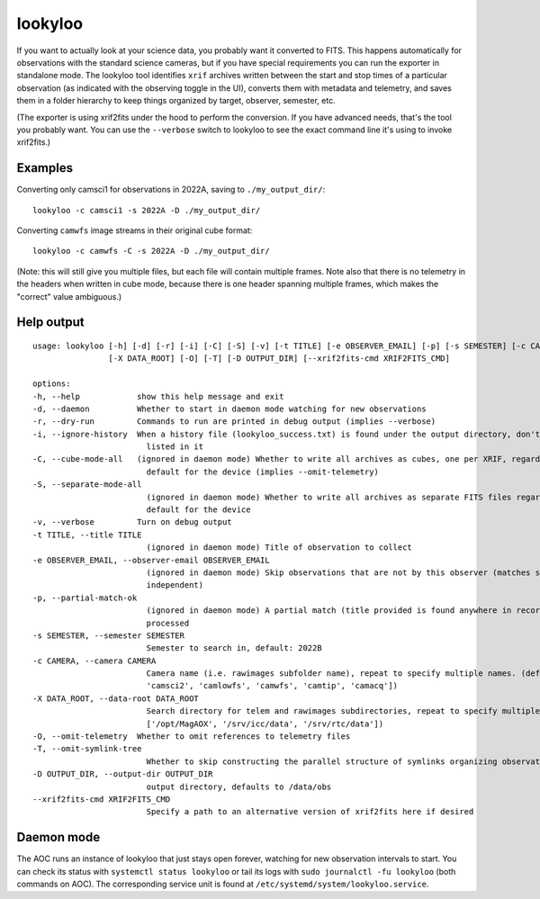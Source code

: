 lookyloo
========

If you want to actually look at your science data, you probably want it converted to FITS. This happens automatically for observations with the standard science cameras, but if you have special requirements you can run the exporter in standalone mode. The lookyloo tool identifies ``xrif`` archives written between the start and stop times of a particular observation (as indicated with the observing toggle in the UI), converts them with metadata and telemetry, and saves them in a folder hierarchy to keep things organized by target, observer, semester, etc.

(The exporter is using xrif2fits under the hood to perform the conversion. If you have advanced needs, that's the tool you probably want. You can use the ``--verbose`` switch to lookyloo to see the exact command line it's using to invoke xrif2fits.)

Examples
--------

Converting only camsci1 for observations in 2022A, saving to ``./my_output_dir/``::

    lookyloo -c camsci1 -s 2022A -D ./my_output_dir/

Converting ``camwfs`` image streams in their original cube format::

    lookyloo -c camwfs -C -s 2022A -D ./my_output_dir/

(Note: this will still give you multiple files, but each file will contain multiple frames. Note also that there is no telemetry in the headers when written in cube mode, because there is one header spanning multiple frames, which makes the "correct" value ambiguous.)

Help output
-----------

::

    usage: lookyloo [-h] [-d] [-r] [-i] [-C] [-S] [-v] [-t TITLE] [-e OBSERVER_EMAIL] [-p] [-s SEMESTER] [-c CAMERA]
                    [-X DATA_ROOT] [-O] [-T] [-D OUTPUT_DIR] [--xrif2fits-cmd XRIF2FITS_CMD]

    options:
    -h, --help            show this help message and exit
    -d, --daemon          Whether to start in daemon mode watching for new observations
    -r, --dry-run         Commands to run are printed in debug output (implies --verbose)
    -i, --ignore-history  When a history file (lookyloo_success.txt) is found under the output directory, don't skip files
                            listed in it
    -C, --cube-mode-all   (ignored in daemon mode) Whether to write all archives as cubes, one per XRIF, regardless of the
                            default for the device (implies --omit-telemetry)
    -S, --separate-mode-all
                            (ignored in daemon mode) Whether to write all archives as separate FITS files regardless of the
                            default for the device
    -v, --verbose         Turn on debug output
    -t TITLE, --title TITLE
                            (ignored in daemon mode) Title of observation to collect
    -e OBSERVER_EMAIL, --observer-email OBSERVER_EMAIL
                            (ignored in daemon mode) Skip observations that are not by this observer (matches substrings, case-
                            independent)
    -p, --partial-match-ok
                            (ignored in daemon mode) A partial match (title provided is found anywhere in recorded title) is
                            processed
    -s SEMESTER, --semester SEMESTER
                            Semester to search in, default: 2022B
    -c CAMERA, --camera CAMERA
                            Camera name (i.e. rawimages subfolder name), repeat to specify multiple names. (default: ['camsci1',
                            'camsci2', 'camlowfs', 'camwfs', 'camtip', 'camacq'])
    -X DATA_ROOT, --data-root DATA_ROOT
                            Search directory for telem and rawimages subdirectories, repeat to specify multiple roots. (default:
                            ['/opt/MagAOX', '/srv/icc/data', '/srv/rtc/data'])
    -O, --omit-telemetry  Whether to omit references to telemetry files
    -T, --omit-symlink-tree
                            Whether to skip constructing the parallel structure of symlinks organizing observations by observer
    -D OUTPUT_DIR, --output-dir OUTPUT_DIR
                            output directory, defaults to /data/obs
    --xrif2fits-cmd XRIF2FITS_CMD
                            Specify a path to an alternative version of xrif2fits here if desired

Daemon mode
-----------

The AOC runs an instance of lookyloo that just stays open forever, watching for new observation intervals to start. You can check its status with ``systemctl status lookyloo`` or tail its logs with ``sudo journalctl -fu lookyloo`` (both commands on AOC). The corresponding service unit is found at ``/etc/systemd/system/lookyloo.service``.